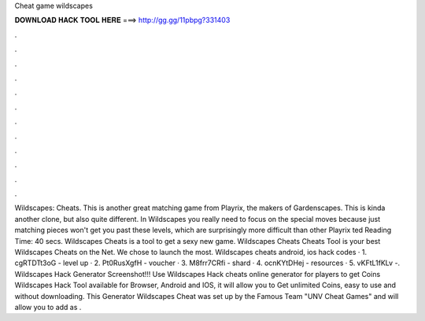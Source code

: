 Cheat game wildscapes

𝐃𝐎𝐖𝐍𝐋𝐎𝐀𝐃 𝐇𝐀𝐂𝐊 𝐓𝐎𝐎𝐋 𝐇𝐄𝐑𝐄 ===> http://gg.gg/11pbpg?331403

.

.

.

.

.

.

.

.

.

.

.

.

Wildscapes: Cheats. This is another great matching game from Playrix, the makers of Gardenscapes. This is kinda another clone, but also quite different. In Wildscapes you really need to focus on the special moves because just matching pieces won't get you past these levels, which are surprisingly more difficult than other Playrix ted Reading Time: 40 secs. Wildscapes Cheats is a tool to get a sexy new game. Wildscapes Cheats Cheats Tool is your best Wildscapes Cheats on the Net. We chose to launch the most. Wildscapes cheats android, ios hack codes · 1. cgRTDTt3oG - level up · 2. Pt0RusXgfH - voucher · 3. M8frr7CRfi - shard · 4. ocnKYtDHej - resources · 5. vKFtL1fKLv -. Wildscapes Hack Generator Screenshot!!! Use Wildscapes Hack cheats online generator for players to get Coins Wildscapes Hack Tool available for Browser, Android and IOS, it will allow you to Get unlimited Coins, easy to use and without downloading. This Generator Wildscapes Cheat was set up by the Famous Team "UNV Cheat Games" and will allow you to add as .